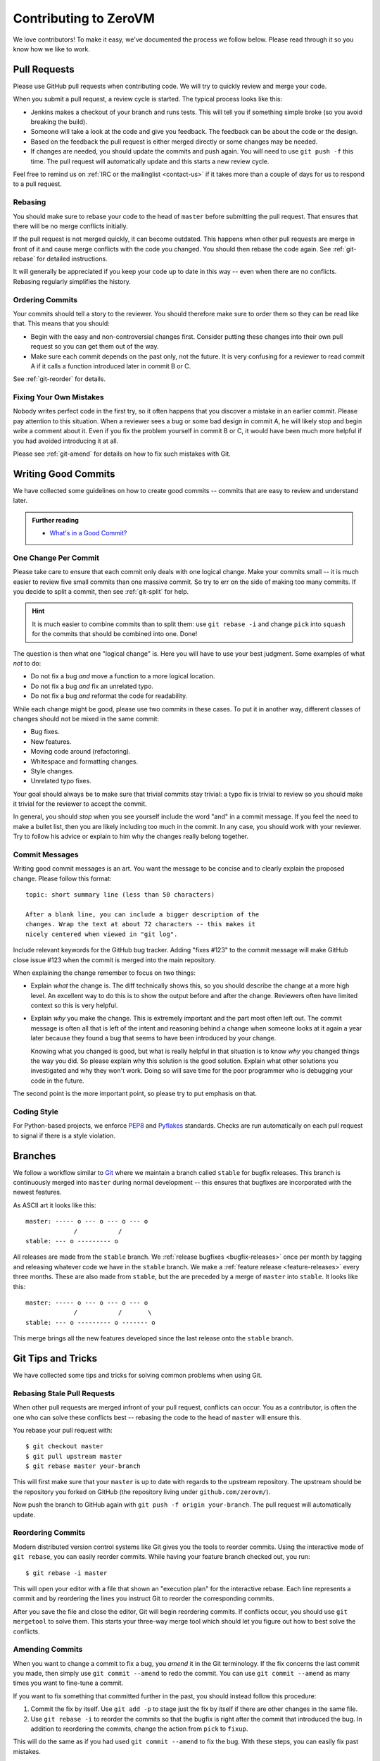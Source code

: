 
Contributing to ZeroVM
======================

We love contributors! To make it easy, we've documented the process we
follow below. Please read through it so you know how we like to work.


Pull Requests
-------------

Please use GitHub pull requests when contributing code. We will try to
quickly review and merge your code.

When you submit a pull request, a review cycle is started. The typical
process looks like this:

* Jenkins makes a checkout of your branch and runs tests. This will
  tell you if something simple broke (so you avoid breaking the
  build).

* Someone will take a look at the code and give you feedback. The
  feedback can be about the code or the design.

* Based on the feedback the pull request is either merged directly or
  some changes may be needed.

* If changes are needed, you should update the commits and push again.
  You will need to use ``git push -f`` this time. The pull request
  will automatically update and this starts a new review cycle.

Feel free to remind us on :ref:`IRC or the mailinglist <contact-us>`
if it takes more than a couple of days for us to respond to a pull
request.


Rebasing
""""""""

You should make sure to rebase your code to the head of ``master``
before submitting the pull request. That ensures that there will be no
merge conflicts initially.

If the pull request is not merged quickly, it can become outdated.
This happens when other pull requests are merge in front of it and
cause merge conflicts with the code you changed. You should then
rebase the code again. See :ref:`git-rebase` for detailed
instructions.

It will generally be appreciated if you keep your code up to date in
this way -- even when there are no conflicts. Rebasing regularly
simplifies the history.

Ordering Commits
""""""""""""""""

Your commits should tell a story to the reviewer. You should therefore
make sure to order them so they can be read like that. This means that
you should:

* Begin with the easy and non-controversial changes first. Consider
  putting these changes into their own pull request so you can get
  them out of the way.

* Make sure each commit depends on the past only, not the future. It
  is very confusing for a reviewer to read commit A if it calls a
  function introduced later in commit B or C.

See :ref:`git-reorder` for details.



Fixing Your Own Mistakes
""""""""""""""""""""""""

Nobody writes perfect code in the first try, so it often happens that
you discover a mistake in an earlier commit. Please pay attention to
this situation. When a reviewer sees a bug or some bad design in
commit A, he will likely stop and begin write a comment about it. Even
if you fix the problem yourself in commit B or C, it would have been
much more helpful if you had avoided introducing it at all.

Please see :ref:`git-amend` for details on how to fix such mistakes
with Git.


Writing Good Commits
--------------------

We have collected some guidelines on how to create good commits --
commits that are easy to review and understand later.

.. admonition:: Further reading

   * `What's in a Good Commit?`_


.. _one-change-per-commit:

One Change Per Commit
"""""""""""""""""""""

Please take care to ensure that each commit only deals with one
logical change. Make your commits small -- it is much easier to review
five small commits than one massive commit. So try to err on the side
of making too many commits. If you decide to split a commit, then see
:ref:`git-split` for help.

.. hint::

   It is much easier to combine commits than to split them: use ``git
   rebase -i`` and change ``pick`` into ``squash`` for the commits
   that should be combined into one. Done!

The question is then what one "logical change" is. Here you will have
to use your best judgment. Some examples of what *not* to do:

* Do not fix a bug *and* move a function to a more logical location.

* Do not fix a bug *and* fix an unrelated typo.

* Do not fix a bug *and* reformat the code for readability.

While each change might be good, please use two commits in these
cases. To put it in another way, different classes of changes should
not be mixed in the same commit:

* Bug fixes.

* New features.

* Moving code around (refactoring).

* Whitespace and formatting changes.

* Style changes.

* Unrelated typo fixes.

Your goal should always be to make sure that trivial commits stay
trivial: a typo fix is trivial to review so you should make it trivial
for the reviewer to accept the commit.

In general, you should *stop* when you see yourself include the word
"and" in a commit message. If you feel the need to make a bullet list,
then you are likely including too much in the commit. In any case, you
should work with your reviewer. Try to follow his advice or explain to
him why the changes really belong together.


Commit Messages
"""""""""""""""

Writing good commit messages is an art. You want the message to be
concise and to clearly explain the proposed change. Please follow this
format::

  topic: short summary line (less than 50 characters)

  After a blank line, you can include a bigger description of the
  changes. Wrap the text at about 72 characters -- this makes it
  nicely centered when viewed in "git log".

Include relevant keywords for the GitHub bug tracker. Adding "fixes
#123" to the commit message will make GitHub close issue #123 when the
commit is merged into the main repository.

When explaining the change remember to focus on two things:

* Explain *what* the change is. The diff technically shows this, so
  you should describe the change at a more high level. An excellent
  way to do this is to show the output before and after the change.
  Reviewers often have limited context so this is very helpful.

* Explain *why* you make the change. This is extremely important and
  the part most often left out. The commit message is often all that
  is left of the intent and reasoning behind a change when someone
  looks at it again a year later because they found a bug that seems
  to have been introduced by your change.

  Knowing what you changed is good, but what is really helpful in that
  situation is to know *why* you changed things the way you did. So
  please explain why this solution is the good solution. Explain what
  other solutions you investigated and why they won't work. Doing so
  will save time for the poor programmer who is debugging your code in
  the future.

The second point is the more important point, so please try to put
emphasis on that.


Coding Style
""""""""""""

For Python-based projects, we enforce PEP8_ and Pyflakes_ standards. Checks are
run automatically on each pull request to signal if there is a style violation.


Branches
--------

We follow a workflow similar to Git_ where we maintain a branch called
``stable`` for bugfix releases. This branch is continuously merged
into ``master`` during normal development -- this ensures that
bugfixes are incorporated with the newest features.

As ASCII art it looks like this::

   master: ----- o --- o --- o --- o
                /           /
   stable: --- o --------- o

All releases are made from the ``stable`` branch. We :ref:`release
bugfixes <bugfix-releases>` once per month by tagging and releasing
whatever code we have in the ``stable`` branch. We make a
:ref:`feature release <feature-releases>` every three months. These
are also made from ``stable``, but the are preceded by a merge of
``master`` into ``stable``. It looks like this::

   master: ----- o --- o --- o --- o
                /           /       \
   stable: --- o --------- o ------- o

This merge brings all the new features developed since the last
release onto the ``stable`` branch.


Git Tips and Tricks
-------------------

We have collected some tips and tricks for solving common problems
when using Git.

.. _git-rebase:

Rebasing Stale Pull Requests
""""""""""""""""""""""""""""

When other pull requests are merged infront of your pull request,
conflicts can occur. You as a contributor, is often the one who can
solve these conflicts best -- rebasing the code to the head of
``master`` will ensure this.

You rebase your pull request with::

   $ git checkout master
   $ git pull upstream master
   $ git rebase master your-branch

This will first make sure that your ``master`` is up to date with
regards to the upstream repository. The upstream should be the
repository you forked on GitHub (the repository living under
``github.com/zerovm/``).

Now push the branch to GitHub again with ``git push -f origin
your-branch``. The pull request will automatically update.


.. _git-reorder:

Reordering Commits
""""""""""""""""""

Modern distributed version control systems like Git gives you the
tools to reorder commits. Using the interactive mode of ``git
rebase``, you can easily reorder commits. While having your feature
branch checked out, you run::

   $ git rebase -i master

This will open your editor with a file that shown an "execution plan"
for the interactive rebase. Each line represents a commit and by
reordering the lines you instruct Git to reorder the corresponding
commits.

After you save the file and close the editor, Git will begin
reordering commits. If conflicts occur, you should use ``git
mergetool`` to solve them. This starts your three-way merge tool which
should let you figure out how to best solve the conflicts.


.. _git-amend:

Amending Commits
""""""""""""""""

When you want to change a commit to fix a bug, you *amend* it in the
Git terminology. If the fix concerns the last commit you made, then
simply use ``git commit --amend`` to redo the commit. You can use
``git commit --amend`` as many times you want to fine-tune a commit.

If you want to fix something that committed further in the past, you
should instead follow this procedure:

1. Commit the fix by itself. Use ``git add -p`` to stage just the fix
   by itself if there are other changes in the same file.

2. Use ``git rebase -i`` to reorder the commits so that the bugfix is
   right after the commit that introduced the bug. In addition to
   reordering the commits, change the action from ``pick`` to
   ``fixup``.

This will do the same as if you had used ``git commit --amend`` to fix
the bug. With these steps, you can easily fix past mistakes.


.. _git-split:

Splitting Commits
"""""""""""""""""

The general advice is to make :ref:`small commits that do one thing
<one-change-per-commit>`. Even when you try to make small commits at
commit-time, you will inevitably end up with some commits that you
later decide that you want to split.

We will distinguish between two cases: if the commit you want to split
is the previous commit or a commit further back in the history.

* If you want to split the last commit, you run::

     $ git reset HEAD^
     $ git add foo.c
     $ git commit -m 'foo: fixed #123'
     $ git add bar.c
     $ git commit -m 'bar: fixed typo'

  The important command is ``git reset``, which will undo the commit.
  The working tree is not touched (so your modifications are still
  present), but the branch is rewinded and the index is reset. This
  means that your modifications show up again in ``git diff``, for
  example.

  As shown, you can now commit the changes in as many commits as you
  like. Use ``git add -p`` to interactively add part of a file to be
  committed, for example. You will find the previous commit message as
  ``.git/COMMIT_EDITMSG``, so you can refer to it when making new
  commits.

* If you want to split an earlier commit ``X``, you run::

     $ git rebase -i X^

  In the line for ``X``, change ``pick`` to ``edit`` (or just ``e``),
  save the file, and close the editor. Git will then update to ``X``
  to allow you to edit the commit. To actually split the commit, you
  will now use the procedure described above for splitting the last
  commit. That is, you run::

     $ git reset HEAD^

  to undo the commit. Then commit the files in as many small commits
  as you like and finally run::

     $ git rebase --continue

  to finish the rebase operation.


.. _flake8: http://flake8.readthedocs.org/
.. _pep8: http://legacy.python.org/dev/peps/pep-0008/
.. _pyflakes: https://launchpad.net/pyflakes
.. _git: https://www.kernel.org/pub/software/scm/git/docs/gitworkflows.html

.. _`what's in a good commit?`:
   http://dev.solita.fi/2013/07/04/whats-in-a-good-commit.html
